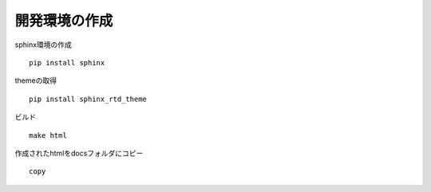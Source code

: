 .. sphinxtest documentation master file, created by
   sphinx-quickstart on Thu Jul 19 08:36:27 2018.
   You can adapt this file completely to your liking, but it should at least
   contain the root `toctree` directive.

開発環境の作成
======================================

sphinx環境の作成

::

  pip install sphinx

themeの取得

::

  pip install sphinx_rtd_theme

ビルド

::

  make html

作成されたhtmlをdocsフォルダにコピー

::

  copy

